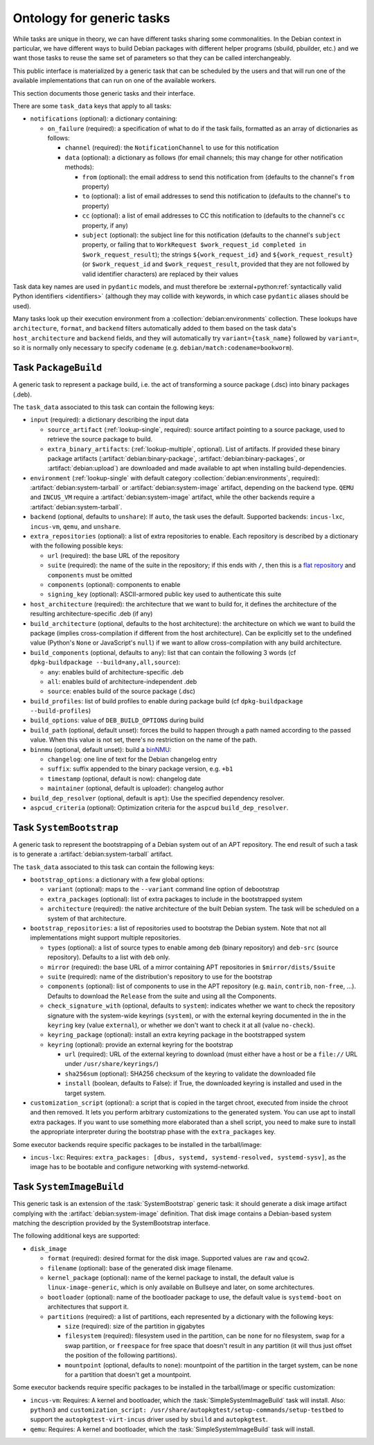 Ontology for generic tasks
==========================

While tasks are unique in theory, we can have different tasks sharing
some commonalities. In the Debian context in particular, we have different
ways to build Debian packages with different helper programs (sbuild,
pbuilder, etc.) and we want those tasks to reuse the same set of
parameters so that they can be called interchangeably.

This public interface is materialized by a generic task that can be
scheduled by the users and that will run one of the available
implementations that can run on one of the available workers.

This section documents those generic tasks and their interface.

There are some ``task_data`` keys that apply to all tasks:

* ``notifications`` (optional): a dictionary containing:

  * ``on_failure`` (required): a specification of what to do if the task
    fails, formatted as an array of dictionaries as follows:

    * ``channel`` (required): the ``NotificationChannel`` to use for this
      notification
    * ``data`` (optional): a dictionary as follows (for email channels; this
      may change for other notification methods):

      * ``from`` (optional): the email address to send this notification
	from (defaults to the channel's ``from`` property)
      * ``to`` (optional): a list of email addresses to send this
	notification to (defaults to the channel's ``to`` property)
      * ``cc`` (optional): a list of email addresses to CC this notification
	to (defaults to the channel's ``cc`` property, if any)
      * ``subject`` (optional): the subject line for this notification
	(defaults to the channel's ``subject`` property, or failing that to
	``WorkRequest $work_request_id completed in $work_request_result``);
	the strings ``${work_request_id}`` and ``${work_request_result}``
	(or ``$work_request_id`` and ``$work_request_result``, provided that
	they are not followed by valid identifier characters) are replaced
	by their values

Task data key names are used in ``pydantic`` models, and must therefore be
:external+python:ref:`syntactically valid Python identifiers <identifiers>`
(although they may collide with keywords, in which case ``pydantic`` aliases
should be used).

Many tasks look up their execution environment from a
:collection:`debian:environments` collection.  These lookups have
``architecture``, ``format``, and ``backend`` filters automatically added to
them based on the task data's ``host_architecture`` and ``backend`` fields,
and they will automatically try ``variant={task_name}`` followed by
``variant=``, so it is normally only necessary to specify ``codename`` (e.g.
``debian/match:codename=bookworm``).

.. task:: PackageBuild

Task ``PackageBuild``
---------------------

A generic task to represent a package build, i.e. the act of transforming
a source package (.dsc) into binary packages (.deb).

The ``task_data`` associated to this task can contain the following keys:

* ``input`` (required): a dictionary describing the input data

  * ``source_artifact`` (:ref:`lookup-single`, required): source artifact
    pointing to a source package, used to retrieve the source package to
    build.

  * ``extra_binary_artifacts``: (:ref:`lookup-multiple`, optional). List of
    artifacts.  If provided these binary package artifacts
    (:artifact:`debian:binary-package`, :artifact:`debian:binary-packages`,
    or :artifact:`debian:upload`) are downloaded and made available to apt
    when installing build-dependencies.

* ``environment`` (:ref:`lookup-single` with default category
  :collection:`debian:environments`, required):
  :artifact:`debian:system-tarball` or :artifact:`debian:system-image`
  artifact, depending on the backend type. ``QEMU`` and ``INCUS_VM`` require
  a :artifact:`debian:system-image` artifact, while the other backends
  require a :artifact:`debian:system-tarball`.
* ``backend`` (optional, defaults to ``unshare``):
  If ``auto``, the task uses the default.
  Supported backends: ``incus-lxc``, ``incus-vm``, ``qemu``, and
  ``unshare``.
* ``extra_repositories`` (optional): a list of extra repositories to enable.
  Each repository is described by a dictionary with the following
  possible keys:

  * ``url`` (required): the base URL of the repository
  * ``suite`` (required): the name of the suite in the repository; if
    this ends with ``/``, then this is a `flat repository
    <https://wiki.debian.org/DebianRepository/Format#Flat_Repository_Format>`_
    and ``components`` must be omitted
  * ``components`` (optional): components to enable
  * ``signing_key`` (optional): ASCII-armored public key used to authenticate
    this suite

* ``host_architecture`` (required): the architecture that we want to build
  for, it defines the architecture of the resulting architecture-specific
  .deb (if any)
* ``build_architecture`` (optional, defaults to the host architecture):
  the architecture on which we want to build the package (implies
  cross-compilation if different from the host architecture). Can be
  explicitly set to the undefined value (Python's ``None`` or JavaScript's
  ``null``) if we want to allow cross-compilation with any build architecture.
* ``build_components`` (optional, defaults to ``any``): list that can contain
  the following 3 words (cf ``dpkg-buildpackage --build=any,all,source``):

  * ``any``: enables build of architecture-specific .deb
  * ``all``: enables build of architecture-independent .deb
  * ``source``: enables build of the source package (.dsc)
* ``build_profiles``: list of build profiles to enable during package build (cf
  ``dpkg-buildpackage --build-profiles``)

* ``build_options``: value of ``DEB_BUILD_OPTIONS`` during build
* ``build_path`` (optional, default unset): forces the build to happen
  through a path named according to the passed value. When this value
  is not set, there's no restriction on the name of the path.

* ``binnmu`` (optional, default unset): build a `binNMU
  <https://wiki.debian.org/binNMU>`_:

  * ``changelog``: one line of text for the Debian changelog entry
  * ``suffix``: suffix appended to the binary package version, e.g. ``+b1``
  * ``timestamp`` (optional, default is now): changelog date
  * ``maintainer`` (optional, default is uploader): changelog author

* ``build_dep_resolver`` (optional, default is ``apt``): Use the
  specified dependency resolver.
* ``aspcud_criteria`` (optional): Optimization criteria for the
  ``aspcud`` ``build_dep_resolver``.

.. task:: SystemBootstrap

Task ``SystemBootstrap``
------------------------

A generic task to represent the bootstrapping of a Debian system out
of an APT repository. The end result of such a task is to generate
a :artifact:`debian:system-tarball` artifact.

The ``task_data`` associated to this task can contain the following keys:

* ``bootstrap_options``: a dictionary with a few global options:

  * ``variant`` (optional): maps to the ``--variant`` command line option
    of debootstrap
  * ``extra_packages`` (optional): list of extra packages to include in
    the bootstrapped system
  * ``architecture`` (required): the native architecture of the built
    Debian system. The task will be scheduled on a system of that
    architecture.

* ``bootstrap_repositories``: a list of repositories used to bootstrap
  the Debian system. Note that not all implementations might support
  multiple repositories.

  * ``types`` (optional): a list of source types to enable among ``deb``
    (binary repository) and ``deb-src`` (source repository).
    Defaults to a list with ``deb`` only.
  * ``mirror`` (required): the base URL of a mirror containing APT
    repositories in ``$mirror/dists/$suite``
  * ``suite`` (required): name of the distribution's repository to
    use for the bootstrap
  * ``components`` (optional): list of components to use in the APT
    repository (e.g. ``main``, ``contrib``, ``non-free``, ...). Defaults
    to download the ``Release`` from the suite and using all the Components.
  * ``check_signature_with`` (optional, defaults to ``system``): indicates
    whether we want to check the repository signature with the system-wide
    keyrings (``system``), or with the external keyring documented in the
    in the ``keyring`` key (value ``external``), or whether we don't want
    to check it at all (value ``no-check``).
  * ``keyring_package`` (optional): install an extra keyring package in
    the bootstrapped system
  * ``keyring`` (optional): provide an external keyring for the bootstrap

    * ``url`` (required): URL of the external keyring to download (must
      either have a host or be a ``file://`` URL under
      ``/usr/share/keyrings/``)
    * ``sha256sum`` (optional): SHA256 checksum of the keyring to validate
      the downloaded file
    * ``install`` (boolean, defaults to False): if True, the downloaded
      keyring is installed and used in the target system.

* ``customization_script`` (optional): a script that is copied in the
  target chroot, executed from inside the chroot and then removed. It lets
  you perform arbitrary customizations to the generated system. You can
  use apt to install extra packages. If you want to use something more
  elaborated than a shell script, you need to make sure to install the
  appropriate interpreter during the bootstrap phase with the
  ``extra_packages`` key.

Some executor backends require specific packages to be installed in the
tarball/image:

* ``incus-lxc``: Requires:
  ``extra_packages: [dbus, systemd, systemd-resolved, systemd-sysv]``,
  as the image has to be bootable and configure networking with
  systemd-networkd.

.. task:: SystemImageBuild

Task ``SystemImageBuild``
-------------------------

This generic task is an extension of the :task:`SystemBootstrap` generic
task: it should generate a disk image artifact complying with the
:artifact:`debian:system-image` definition. That disk image contains a
Debian-based system matching the description provided by the SystemBootstrap
interface.

The following additional keys are supported:

* ``disk_image``

  * ``format`` (required): desired format for the disk image. Supported values are ``raw``
    and ``qcow2``.

  * ``filename`` (optional): base of the generated disk image filename.

  * ``kernel_package`` (optional): name of the kernel package to install,
    the default value is ``linux-image-generic``, which is only
    available on Bullseye and later, on some architectures.

  * ``bootloader`` (optional): name of the bootloader package to use,
    the default value is ``systemd-boot`` on architectures that support
    it.

  * ``partitions`` (required): a list of partitions, each represented by a
    dictionary with the following keys:

    * ``size`` (required): size of the partition in gigabytes
    * ``filesystem`` (required): filesystem used in the partition, can be
      ``none`` for no filesystem, ``swap`` for a swap partition, or
      ``freespace`` for free space that doesn't result in any partition
      (it will thus just offset the position of the following partitions).
    * ``mountpoint`` (optional, defaults to ``none``): mountpoint of the
      partition in the target system, can be ``none`` for a partition that
      doesn't get a mountpoint.

Some executor backends require specific packages to be installed in the
tarball/image or specific customization:

* ``incus-vm``: Requires: A kernel and bootloader, which the
  :task:`SimpleSystemImageBuild` task will install.
  Also: ``python3`` and
  ``customization_script: /usr/share/autopkgtest/setup-commands/setup-testbed``
  to support the ``autopkgtest-virt-incus`` driver used by ``sbuild``
  and ``autopkgtest``.
* ``qemu``: Requires: A kernel and bootloader, which the
  :task:`SimpleSystemImageBuild` task will install.
